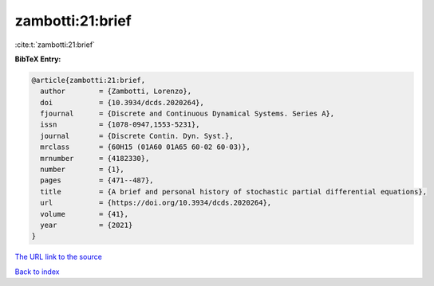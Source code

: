 zambotti:21:brief
=================

:cite:t:`zambotti:21:brief`

**BibTeX Entry:**

.. code-block:: bibtex

   @article{zambotti:21:brief,
     author        = {Zambotti, Lorenzo},
     doi           = {10.3934/dcds.2020264},
     fjournal      = {Discrete and Continuous Dynamical Systems. Series A},
     issn          = {1078-0947,1553-5231},
     journal       = {Discrete Contin. Dyn. Syst.},
     mrclass       = {60H15 (01A60 01A65 60-02 60-03)},
     mrnumber      = {4182330},
     number        = {1},
     pages         = {471--487},
     title         = {A brief and personal history of stochastic partial differential equations},
     url           = {https://doi.org/10.3934/dcds.2020264},
     volume        = {41},
     year          = {2021}
   }

`The URL link to the source <https://doi.org/10.3934/dcds.2020264>`__


`Back to index <../By-Cite-Keys.html>`__
